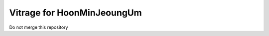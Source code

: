 ==========================
Vitrage for HoonMinJeoungUm
==========================

Do not merge this repository


